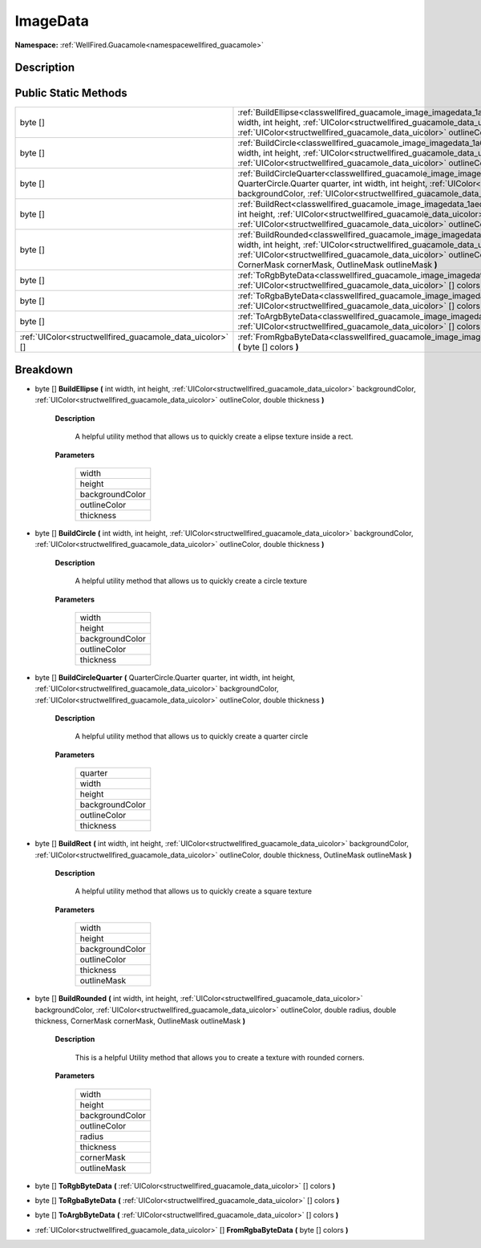 .. _classwellfired_guacamole_image_imagedata:

ImageData
==========

**Namespace:** :ref:`WellFired.Guacamole<namespacewellfired_guacamole>`

Description
------------



Public Static Methods
----------------------

+------------------------------------------------------------+-------------------------------------------------------------------------------------------------------------------------------------------------------------------------------------------------------------------------------------------------------------------------------------------------------------------------------------------------------------------+
|byte []                                                     |:ref:`BuildEllipse<classwellfired_guacamole_image_imagedata_1af54a5e51b4aaef280307739c5715d91f>` **(** int width, int height, :ref:`UIColor<structwellfired_guacamole_data_uicolor>` backgroundColor, :ref:`UIColor<structwellfired_guacamole_data_uicolor>` outlineColor, double thickness **)**                                                                  |
+------------------------------------------------------------+-------------------------------------------------------------------------------------------------------------------------------------------------------------------------------------------------------------------------------------------------------------------------------------------------------------------------------------------------------------------+
|byte []                                                     |:ref:`BuildCircle<classwellfired_guacamole_image_imagedata_1a69e67430a2c4689cd1c57b2e6e223631>` **(** int width, int height, :ref:`UIColor<structwellfired_guacamole_data_uicolor>` backgroundColor, :ref:`UIColor<structwellfired_guacamole_data_uicolor>` outlineColor, double thickness **)**                                                                   |
+------------------------------------------------------------+-------------------------------------------------------------------------------------------------------------------------------------------------------------------------------------------------------------------------------------------------------------------------------------------------------------------------------------------------------------------+
|byte []                                                     |:ref:`BuildCircleQuarter<classwellfired_guacamole_image_imagedata_1a1743a32edefe9e76508fe8599bc48359>` **(** QuarterCircle.Quarter quarter, int width, int height, :ref:`UIColor<structwellfired_guacamole_data_uicolor>` backgroundColor, :ref:`UIColor<structwellfired_guacamole_data_uicolor>` outlineColor, double thickness **)**                             |
+------------------------------------------------------------+-------------------------------------------------------------------------------------------------------------------------------------------------------------------------------------------------------------------------------------------------------------------------------------------------------------------------------------------------------------------+
|byte []                                                     |:ref:`BuildRect<classwellfired_guacamole_image_imagedata_1aedffa0f4f7f1c41f2cb7681314936ca2>` **(** int width, int height, :ref:`UIColor<structwellfired_guacamole_data_uicolor>` backgroundColor, :ref:`UIColor<structwellfired_guacamole_data_uicolor>` outlineColor, double thickness, OutlineMask outlineMask **)**                                            |
+------------------------------------------------------------+-------------------------------------------------------------------------------------------------------------------------------------------------------------------------------------------------------------------------------------------------------------------------------------------------------------------------------------------------------------------+
|byte []                                                     |:ref:`BuildRounded<classwellfired_guacamole_image_imagedata_1afcb40c5a11b300f997ebda7ea9dbe140>` **(** int width, int height, :ref:`UIColor<structwellfired_guacamole_data_uicolor>` backgroundColor, :ref:`UIColor<structwellfired_guacamole_data_uicolor>` outlineColor, double radius, double thickness, CornerMask cornerMask, OutlineMask outlineMask **)**   |
+------------------------------------------------------------+-------------------------------------------------------------------------------------------------------------------------------------------------------------------------------------------------------------------------------------------------------------------------------------------------------------------------------------------------------------------+
|byte []                                                     |:ref:`ToRgbByteData<classwellfired_guacamole_image_imagedata_1ab89b2e095b771fda27d917d4ae5ef8be>` **(** :ref:`UIColor<structwellfired_guacamole_data_uicolor>` [] colors **)**                                                                                                                                                                                     |
+------------------------------------------------------------+-------------------------------------------------------------------------------------------------------------------------------------------------------------------------------------------------------------------------------------------------------------------------------------------------------------------------------------------------------------------+
|byte []                                                     |:ref:`ToRgbaByteData<classwellfired_guacamole_image_imagedata_1a347a87a00ddb079f4a3fe0cca2f3dea0>` **(** :ref:`UIColor<structwellfired_guacamole_data_uicolor>` [] colors **)**                                                                                                                                                                                    |
+------------------------------------------------------------+-------------------------------------------------------------------------------------------------------------------------------------------------------------------------------------------------------------------------------------------------------------------------------------------------------------------------------------------------------------------+
|byte []                                                     |:ref:`ToArgbByteData<classwellfired_guacamole_image_imagedata_1a0193d68baaf61e988875efb364313d94>` **(** :ref:`UIColor<structwellfired_guacamole_data_uicolor>` [] colors **)**                                                                                                                                                                                    |
+------------------------------------------------------------+-------------------------------------------------------------------------------------------------------------------------------------------------------------------------------------------------------------------------------------------------------------------------------------------------------------------------------------------------------------------+
|:ref:`UIColor<structwellfired_guacamole_data_uicolor>` []   |:ref:`FromRgbaByteData<classwellfired_guacamole_image_imagedata_1a231d7b842ce2c37714c4d9e2b731e386>` **(** byte [] colors **)**                                                                                                                                                                                                                                    |
+------------------------------------------------------------+-------------------------------------------------------------------------------------------------------------------------------------------------------------------------------------------------------------------------------------------------------------------------------------------------------------------------------------------------------------------+

Breakdown
----------

.. _classwellfired_guacamole_image_imagedata_1af54a5e51b4aaef280307739c5715d91f:

- byte [] **BuildEllipse** **(** int width, int height, :ref:`UIColor<structwellfired_guacamole_data_uicolor>` backgroundColor, :ref:`UIColor<structwellfired_guacamole_data_uicolor>` outlineColor, double thickness **)**

    **Description**

        A helpful utility method that allows us to quickly create a elipse texture inside a rect. 

    **Parameters**

        +------------------+
        |width             |
        +------------------+
        |height            |
        +------------------+
        |backgroundColor   |
        +------------------+
        |outlineColor      |
        +------------------+
        |thickness         |
        +------------------+
        
.. _classwellfired_guacamole_image_imagedata_1a69e67430a2c4689cd1c57b2e6e223631:

- byte [] **BuildCircle** **(** int width, int height, :ref:`UIColor<structwellfired_guacamole_data_uicolor>` backgroundColor, :ref:`UIColor<structwellfired_guacamole_data_uicolor>` outlineColor, double thickness **)**

    **Description**

        A helpful utility method that allows us to quickly create a circle texture 

    **Parameters**

        +------------------+
        |width             |
        +------------------+
        |height            |
        +------------------+
        |backgroundColor   |
        +------------------+
        |outlineColor      |
        +------------------+
        |thickness         |
        +------------------+
        
.. _classwellfired_guacamole_image_imagedata_1a1743a32edefe9e76508fe8599bc48359:

- byte [] **BuildCircleQuarter** **(** QuarterCircle.Quarter quarter, int width, int height, :ref:`UIColor<structwellfired_guacamole_data_uicolor>` backgroundColor, :ref:`UIColor<structwellfired_guacamole_data_uicolor>` outlineColor, double thickness **)**

    **Description**

        A helpful utility method that allows us to quickly create a quarter circle 

    **Parameters**

        +------------------+
        |quarter           |
        +------------------+
        |width             |
        +------------------+
        |height            |
        +------------------+
        |backgroundColor   |
        +------------------+
        |outlineColor      |
        +------------------+
        |thickness         |
        +------------------+
        
.. _classwellfired_guacamole_image_imagedata_1aedffa0f4f7f1c41f2cb7681314936ca2:

- byte [] **BuildRect** **(** int width, int height, :ref:`UIColor<structwellfired_guacamole_data_uicolor>` backgroundColor, :ref:`UIColor<structwellfired_guacamole_data_uicolor>` outlineColor, double thickness, OutlineMask outlineMask **)**

    **Description**

        A helpful utility method that allows us to quickly create a square texture 

    **Parameters**

        +------------------+
        |width             |
        +------------------+
        |height            |
        +------------------+
        |backgroundColor   |
        +------------------+
        |outlineColor      |
        +------------------+
        |thickness         |
        +------------------+
        |outlineMask       |
        +------------------+
        
.. _classwellfired_guacamole_image_imagedata_1afcb40c5a11b300f997ebda7ea9dbe140:

- byte [] **BuildRounded** **(** int width, int height, :ref:`UIColor<structwellfired_guacamole_data_uicolor>` backgroundColor, :ref:`UIColor<structwellfired_guacamole_data_uicolor>` outlineColor, double radius, double thickness, CornerMask cornerMask, OutlineMask outlineMask **)**

    **Description**

        This is a helpful Utility method that allows you to create a texture with rounded corners. 

    **Parameters**

        +------------------+
        |width             |
        +------------------+
        |height            |
        +------------------+
        |backgroundColor   |
        +------------------+
        |outlineColor      |
        +------------------+
        |radius            |
        +------------------+
        |thickness         |
        +------------------+
        |cornerMask        |
        +------------------+
        |outlineMask       |
        +------------------+
        
.. _classwellfired_guacamole_image_imagedata_1ab89b2e095b771fda27d917d4ae5ef8be:

- byte [] **ToRgbByteData** **(** :ref:`UIColor<structwellfired_guacamole_data_uicolor>` [] colors **)**

.. _classwellfired_guacamole_image_imagedata_1a347a87a00ddb079f4a3fe0cca2f3dea0:

- byte [] **ToRgbaByteData** **(** :ref:`UIColor<structwellfired_guacamole_data_uicolor>` [] colors **)**

.. _classwellfired_guacamole_image_imagedata_1a0193d68baaf61e988875efb364313d94:

- byte [] **ToArgbByteData** **(** :ref:`UIColor<structwellfired_guacamole_data_uicolor>` [] colors **)**

.. _classwellfired_guacamole_image_imagedata_1a231d7b842ce2c37714c4d9e2b731e386:

- :ref:`UIColor<structwellfired_guacamole_data_uicolor>` [] **FromRgbaByteData** **(** byte [] colors **)**

